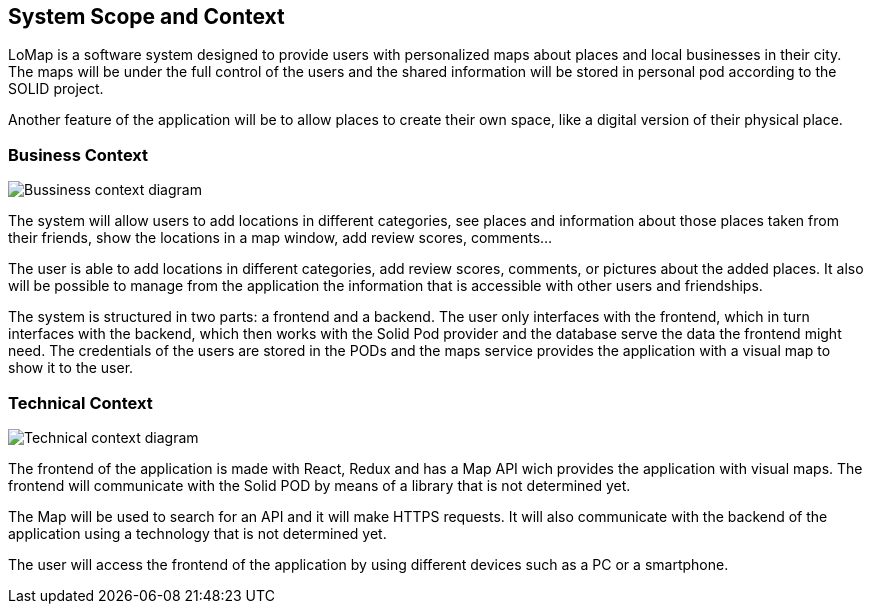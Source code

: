 [[section-system-scope-and-context]]
== System Scope and Context

LoMap is a software system designed to provide users with personalized maps about places and local businesses in their city. 
The maps will be under the full control of the users and the shared information will be stored in personal pod according to the SOLID project.

Another feature of the application will be to allow places to create their own space, like a digital version of their physical place.



=== Business Context
image:3-Context/BussinessView.png["Bussiness context diagram"]

The system will allow users to add locations in different categories, see places and information about those places taken from their friends, show the locations in a map window, add review scores, comments... 

The user is able to add locations in different categories, add review scores, comments, or pictures about the added places. It also will be possible to manage from the application the information that is accessible with other users and friendships. 


The system is structured in two parts: a frontend and a backend. The user only interfaces with the frontend, which in turn interfaces with the backend, which then works with the Solid Pod provider and the database serve the data the frontend might need.
The credentials of the users are stored in the PODs and the maps service provides the application with a visual map to show it to the user. 



=== Technical Context
image:3-Context/TechnicalView.png["Technical context diagram"]

The frontend of the application is made with React, Redux and has a Map API wich provides the application with visual maps. The frontend will communicate with the Solid POD by means of a library that is not determined yet.

The Map will be used to search for an API and it will make HTTPS requests. It will also communicate with the backend of the application using a technology that is not determined yet.

The user will access the frontend of the application by using different devices such as a PC or a smartphone. 
